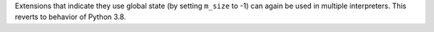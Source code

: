 Extensions that indicate they use global state (by setting ``m_size`` to -1)
can again be used in multiple interpreters. This reverts to behavior of
Python 3.8.
